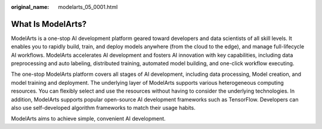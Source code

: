 :original_name: modelarts_05_0001.html

.. _modelarts_05_0001:

What Is ModelArts?
==================

ModelArts is a one-stop AI development platform geared toward developers and data scientists of all skill levels. It enables you to rapidly build, train, and deploy models anywhere (from the cloud to the edge), and manage full-lifecycle AI workflows. ModelArts accelerates AI development and fosters AI innovation with key capabilities, including data preprocessing and auto labeling, distributed training, automated model building, and one-click workflow executing.

The one-stop ModelArts platform covers all stages of AI development, including data processing, Model creation, and model training and deployment. The underlying layer of ModelArts supports various heterogeneous computing resources. You can flexibly select and use the resources without having to consider the underlying technologies. In addition, ModelArts supports popular open-source AI development frameworks such as TensorFlow. Developers can also use self-developed algorithm frameworks to match their usage habits.

ModelArts aims to achieve simple, convenient AI development.
